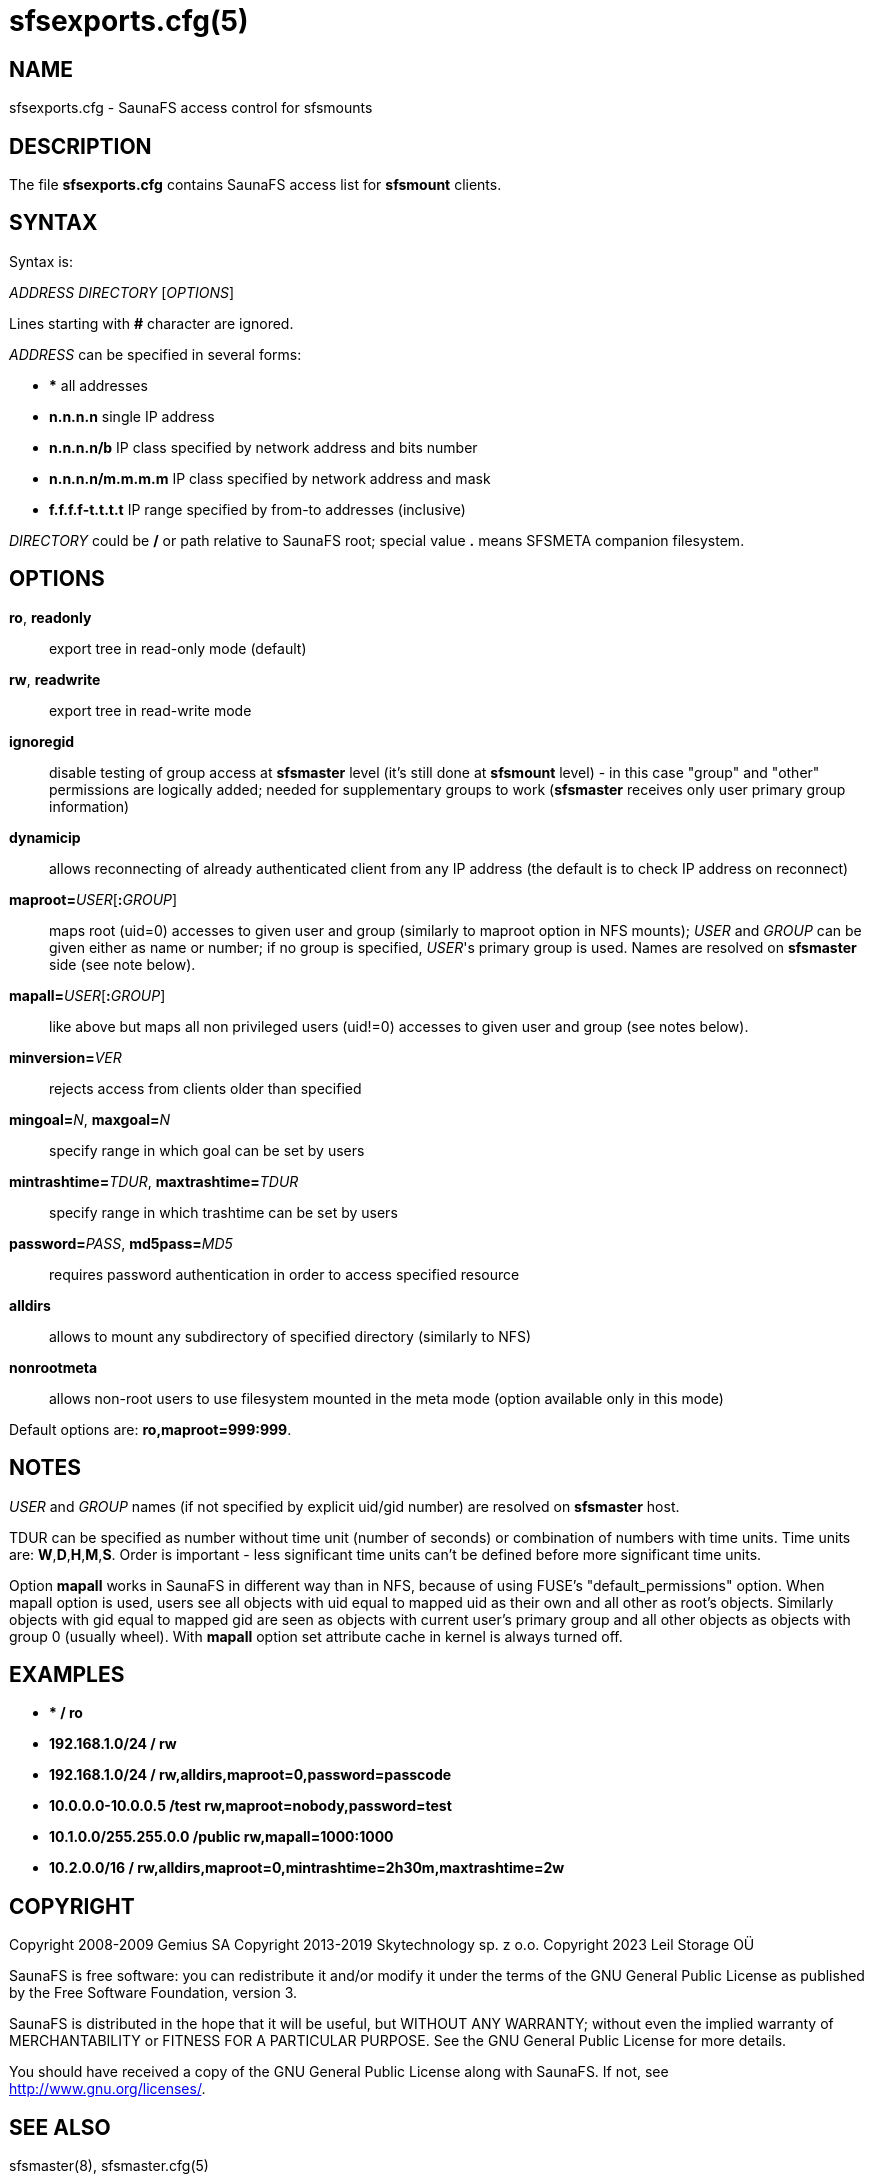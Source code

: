 sfsexports.cfg(5)
=================

== NAME

sfsexports.cfg - SaunaFS access control for sfsmounts

== DESCRIPTION

The file *sfsexports.cfg* contains SaunaFS access list for *sfsmount*
clients.

== SYNTAX

Syntax is:

'ADDRESS' 'DIRECTORY' ['OPTIONS']

Lines starting with *#* character are ignored.

'ADDRESS' can be specified in several forms:

- *** all addresses

- *n.n.n.n* single IP address

- *n.n.n.n/b* IP class specified by network address and bits number

- *n.n.n.n/m.m.m.m* IP class specified by network address and mask

- *f.f.f.f-t.t.t.t* IP range specified by from-to addresses (inclusive)

'DIRECTORY' could be */* or path relative to SaunaFS root; special value *.* means SFSMETA companion
filesystem.

== OPTIONS

*ro*, *readonly*::
export tree in read-only mode (default)

*rw*, *readwrite*::
export tree in read-write mode

*ignoregid*::
disable testing of group access at *sfsmaster* level (it's still done at *sfsmount* level) - in this
case "group" and "other" permissions are logically added; needed for supplementary groups to work
(*sfsmaster* receives only user primary group information)

*dynamicip*::
allows reconnecting of already authenticated client from any IP address (the default is to check IP
address on reconnect)

*maproot=*'USER'[*:*'GROUP']::
maps root (uid=0) accesses to given user and group (similarly to maproot option in NFS mounts);
'USER' and 'GROUP' can be given either as name or number; if no group is specified, 'USER''s primary
group is used. Names are resolved on *sfsmaster* side (see note below).

*mapall=*'USER'[*:*'GROUP']::
like above but maps all non privileged users (uid!=0) accesses to given user and group (see notes
below).

*minversion=*'VER'::
rejects access from clients older than specified

*mingoal=*'N', *maxgoal=*'N'::
specify range in which goal can be set by users

*mintrashtime=*'TDUR', *maxtrashtime=*'TDUR'::
specify range in which trashtime can be set by users

*password=*'PASS', *md5pass=*'MD5'::
requires password authentication in order to access specified resource

*alldirs*::
allows to mount any subdirectory of specified directory (similarly to NFS)

*nonrootmeta*::
allows non-root users to use filesystem mounted in the meta mode (option available only in this mode)

Default options are: *ro,maproot=999:999*.

== NOTES

'USER' and 'GROUP' names (if not specified by explicit uid/gid number) are resolved on *sfsmaster*
host.

TDUR can be specified as number without time unit (number of seconds) or combination of numbers with
time units. Time units are: *W*,*D*,*H*,*M*,*S*. Order is important - less significant time units
can't be defined before more significant time units.

Option *mapall* works in SaunaFS in different way than in NFS, because of using FUSE's
"default_permissions" option. When mapall option is used, users see all objects with uid equal to
mapped uid as their own and all other as root's objects. Similarly objects with gid equal to mapped
gid are seen as objects with current user's primary group and all other objects as objects with
group 0 (usually wheel). With *mapall* option set attribute cache in kernel is always turned off.

== EXAMPLES

- **                    /       ro*

- *192.168.1.0/24       /       rw*

- *192.168.1.0/24       /       rw,alldirs,maproot=0,password=passcode*

- *10.0.0.0-10.0.0.5    /test   rw,maproot=nobody,password=test*

- *10.1.0.0/255.255.0.0 /public rw,mapall=1000:1000*

- *10.2.0.0/16          /       rw,alldirs,maproot=0,mintrashtime=2h30m,maxtrashtime=2w*

== COPYRIGHT

Copyright 2008-2009 Gemius SA
Copyright 2013-2019 Skytechnology sp. z o.o.
Copyright 2023      Leil Storage OÜ

SaunaFS is free software: you can redistribute it and/or modify it under the terms of the GNU
General Public License as published by the Free Software Foundation, version 3.

SaunaFS is distributed in the hope that it will be useful, but WITHOUT ANY WARRANTY; without even
the implied warranty of MERCHANTABILITY or FITNESS FOR A PARTICULAR PURPOSE. See the GNU General
Public License for more details.

You should have received a copy of the GNU General Public License along with SaunaFS. If not, see
<http://www.gnu.org/licenses/>.

== SEE ALSO

sfsmaster(8), sfsmaster.cfg(5)
